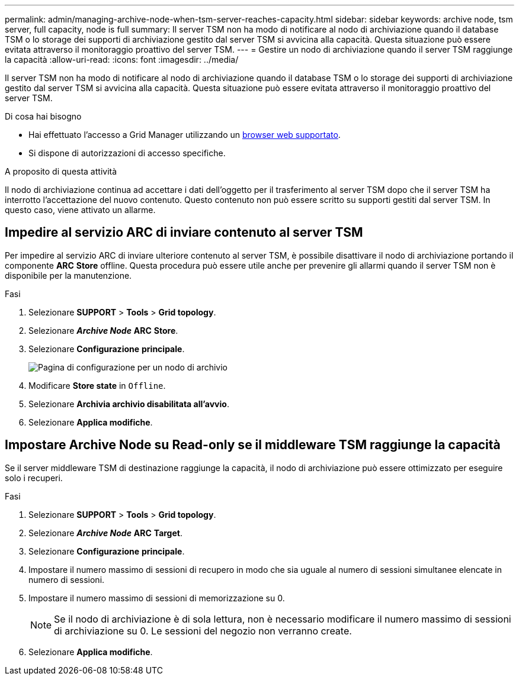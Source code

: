 ---
permalink: admin/managing-archive-node-when-tsm-server-reaches-capacity.html 
sidebar: sidebar 
keywords: archive node, tsm server, full capacity, node is full 
summary: Il server TSM non ha modo di notificare al nodo di archiviazione quando il database TSM o lo storage dei supporti di archiviazione gestito dal server TSM si avvicina alla capacità. Questa situazione può essere evitata attraverso il monitoraggio proattivo del server TSM. 
---
= Gestire un nodo di archiviazione quando il server TSM raggiunge la capacità
:allow-uri-read: 
:icons: font
:imagesdir: ../media/


[role="lead"]
Il server TSM non ha modo di notificare al nodo di archiviazione quando il database TSM o lo storage dei supporti di archiviazione gestito dal server TSM si avvicina alla capacità. Questa situazione può essere evitata attraverso il monitoraggio proattivo del server TSM.

.Di cosa hai bisogno
* Hai effettuato l'accesso a Grid Manager utilizzando un xref:../admin/web-browser-requirements.adoc[browser web supportato].
* Si dispone di autorizzazioni di accesso specifiche.


.A proposito di questa attività
Il nodo di archiviazione continua ad accettare i dati dell'oggetto per il trasferimento al server TSM dopo che il server TSM ha interrotto l'accettazione del nuovo contenuto. Questo contenuto non può essere scritto su supporti gestiti dal server TSM. In questo caso, viene attivato un allarme.



== Impedire al servizio ARC di inviare contenuto al server TSM

Per impedire al servizio ARC di inviare ulteriore contenuto al server TSM, è possibile disattivare il nodo di archiviazione portando il componente *ARC* *Store* offline. Questa procedura può essere utile anche per prevenire gli allarmi quando il server TSM non è disponibile per la manutenzione.

.Fasi
. Selezionare *SUPPORT* > *Tools* > *Grid topology*.
. Selezionare *_Archive Node_* *ARC* *Store*.
. Selezionare *Configurazione* *principale*.
+
image::../media/tsm_offline.gif[Pagina di configurazione per un nodo di archivio]

. Modificare *Store state* in `Offline`.
. Selezionare *Archivia archivio disabilitata all'avvio*.
. Selezionare *Applica modifiche*.




== Impostare Archive Node su Read-only se il middleware TSM raggiunge la capacità

Se il server middleware TSM di destinazione raggiunge la capacità, il nodo di archiviazione può essere ottimizzato per eseguire solo i recuperi.

.Fasi
. Selezionare *SUPPORT* > *Tools* > *Grid topology*.
. Selezionare *_Archive Node_* *ARC* *Target*.
. Selezionare *Configurazione* *principale*.
. Impostare il numero massimo di sessioni di recupero in modo che sia uguale al numero di sessioni simultanee elencate in numero di sessioni.
. Impostare il numero massimo di sessioni di memorizzazione su 0.
+

NOTE: Se il nodo di archiviazione è di sola lettura, non è necessario modificare il numero massimo di sessioni di archiviazione su 0. Le sessioni del negozio non verranno create.

. Selezionare *Applica modifiche*.

